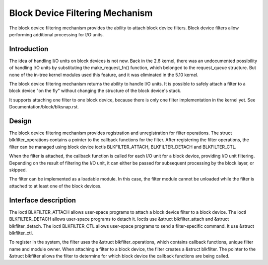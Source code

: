 .. SPDX-License-Identifier: GPL-2.0

================================
Block Device Filtering Mechanism
================================

The block device filtering mechanism provides the ability to attach block
device filters. Block device filters allow performing additional processing
for I/O units.

Introduction
============

The idea of handling I/O units on block devices is not new. Back in the
2.6 kernel, there was an undocumented possibility of handling I/O units
by substituting the make_request_fn() function, which belonged to the
request_queue structure. But none of the in-tree kernel modules used this
feature, and it was eliminated in the 5.10 kernel.

The block device filtering mechanism returns the ability to handle I/O units.
It is possible to safely attach a filter to a block device "on the fly" without
changing the structure of the block device's stack.

It supports attaching one filter to one block device, because there is only
one filter implementation in the kernel yet.
See Documentation/block/blksnap.rst.

Design
======

The block device filtering mechanism provides registration and unregistration
for filter operations. The struct blkfilter_operations contains a pointer to
the callback functions for the filter. After registering the filter operations,
the filter can be managed using block device ioctls BLKFILTER_ATTACH,
BLKFILTER_DETACH and BLKFILTER_CTL.

When the filter is attached, the callback function is called for each I/O unit
for a block device, providing I/O unit filtering. Depending on the result of
filtering the I/O unit, it can either be passed for subsequent processing by
the block layer, or skipped.

The filter can be implemented as a loadable module. In this case, the filter
module cannot be unloaded while the filter is attached to at least one of the
block devices.

Interface description
=====================

The ioctl BLKFILTER_ATTACH allows user-space programs to attach a block device
filter to a block device. The ioctl BLKFILTER_DETACH allows user-space programs
to detach it. Ioctls use &struct blkfilter_attach and &struct blkfilter_detach.
The ioctl BLKFILTER_CTL allows user-space programs to send a filter-specific
command. It use &struct blkfilter_ctl.

.. kernel-doc:: include/uapi/linux/blk-filter.h

To register in the system, the filter uses the &struct blkfilter_operations,
which contains callback functions, unique filter name and module owner. When
attaching a filter to a block device, the filter creates a &struct blkfilter.
The pointer to the &struct blkfilter allows the filter to determine for which
block device the callback functions are being called.

.. kernel-doc:: include/linux/blk-filter.h

.. kernel-doc:: block/blk-filter.c
   :export:
